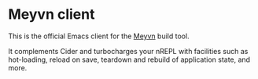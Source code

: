 * Meyvn client

This is the official Emacs client for the [[https://meyvn.org][Meyvn]] build tool.

It complements Cider and turbocharges your nREPL with facilities such as hot-loading, reload on save, teardown and rebuild of application state, and more.
